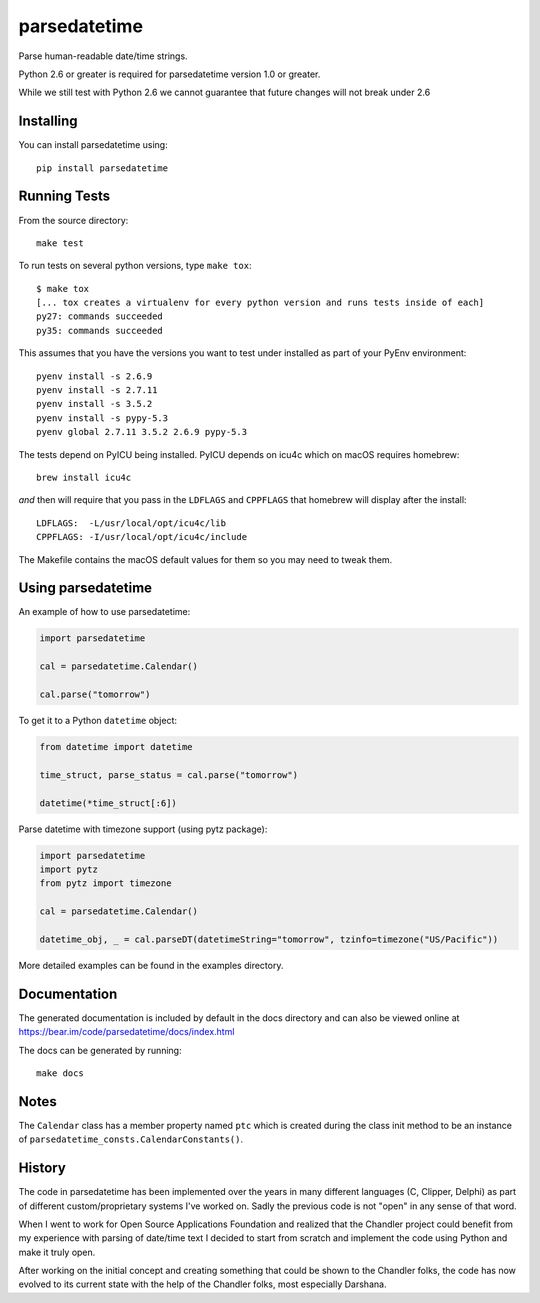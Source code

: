 parsedatetime
=============

Parse human-readable date/time strings.

Python 2.6 or greater is required for parsedatetime version 1.0 or greater.

While we still test with Python 2.6 we cannot guarantee that future changes will not break under 2.6

.. image:: https://img.shields.io/pypi/v/parsedatetime.svg
    :target: https://pypi.python.org/pypi/parsedatetime/
    :alt: Downloads

.. image:: https://travis-ci.org/bear/parsedatetime.svg?branch=master
    :target: https://travis-ci.org/bear/parsedatetime
    :alt: Travis CI

.. image:: http://codecov.io/github/bear/parsedatetime/coverage.svg?branch=master
    :target: http://codecov.io/github/bear/parsedatetime
    :alt: Codecov

.. image:: https://requires.io/github/bear/parsedatetime/requirements.svg?branch=master
     :target: https://requires.io/github/bear/parsedatetime/requirements/?branch=master
     :alt: Requirements Status

.. image:: https://dependencyci.com/github/bear/parsedatetime/badge
     :target: https://dependencyci.com/github/bear/parsedatetime
     :alt: Dependency Status

==========
Installing
==========

You can install parsedatetime using::

    pip install parsedatetime

=============
Running Tests
=============

From the source directory::

    make test

To run tests on several python versions, type ``make tox``::

  $ make tox
  [... tox creates a virtualenv for every python version and runs tests inside of each]
  py27: commands succeeded
  py35: commands succeeded

This assumes that you have the versions you want to test under installed as part of your
PyEnv environment::

    pyenv install -s 2.6.9
    pyenv install -s 2.7.11
    pyenv install -s 3.5.2
    pyenv install -s pypy-5.3
    pyenv global 2.7.11 3.5.2 2.6.9 pypy-5.3

The tests depend on PyICU being installed. PyICU depends on icu4c which on macOS requires homebrew::

    brew install icu4c

*and* then will require that you pass in the ``LDFLAGS`` and ``CPPFLAGS`` that homebrew will display after the install::

    LDFLAGS:  -L/usr/local/opt/icu4c/lib
    CPPFLAGS: -I/usr/local/opt/icu4c/include

The Makefile contains the macOS default values for them so you may need to tweak them.

===================
Using parsedatetime
===================

An example of how to use parsedatetime:


.. code:: python

    import parsedatetime
    
    cal = parsedatetime.Calendar()
    
    cal.parse("tomorrow")

To get it to a Python ``datetime`` object:


.. code:: python

    from datetime import datetime

    time_struct, parse_status = cal.parse("tomorrow")
    
    datetime(*time_struct[:6])

Parse datetime with timezone support (using pytz package):

.. code:: python

    import parsedatetime
    import pytz
    from pytz import timezone

    cal = parsedatetime.Calendar()

    datetime_obj, _ = cal.parseDT(datetimeString="tomorrow", tzinfo=timezone("US/Pacific"))

More detailed examples can be found in the examples directory.

=============
Documentation
=============

The generated documentation is included by default in the docs directory and can also be viewed online at https://bear.im/code/parsedatetime/docs/index.html

The docs can be generated by running::

    make docs

=====
Notes
=====

The ``Calendar`` class has a member property named ``ptc`` which is created during the class init method to be an instance
of ``parsedatetime_consts.CalendarConstants()``.

=======
History
=======

The code in parsedatetime has been implemented over the years in many different languages (C, Clipper, Delphi) as part of different custom/proprietary systems I've worked on.  Sadly the previous code is not "open" in any sense of that word.

When I went to work for Open Source Applications Foundation and realized that the Chandler project could benefit from my experience with parsing of date/time text I decided to start from scratch and implement the code using Python and make it truly open.

After working on the initial concept and creating something that could be shown to the Chandler folks, the code has now evolved to its current state with the help of the Chandler folks, most especially Darshana.
